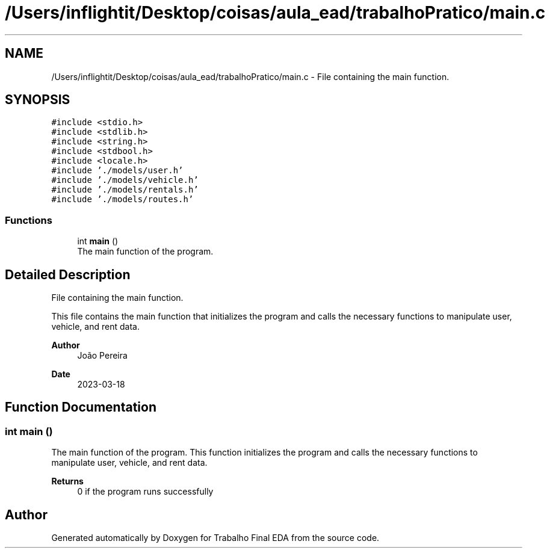 .TH "/Users/inflightit/Desktop/coisas/aula_ead/trabalhoPratico/main.c" 3Trabalho Final EDA" \" -*- nroff -*-
.ad l
.nh
.SH NAME
/Users/inflightit/Desktop/coisas/aula_ead/trabalhoPratico/main.c \- File containing the main function\&.  

.SH SYNOPSIS
.br
.PP
\fC#include <stdio\&.h>\fP
.br
\fC#include <stdlib\&.h>\fP
.br
\fC#include <string\&.h>\fP
.br
\fC#include <stdbool\&.h>\fP
.br
\fC#include <locale\&.h>\fP
.br
\fC#include '\&./models/user\&.h'\fP
.br
\fC#include '\&./models/vehicle\&.h'\fP
.br
\fC#include '\&./models/rentals\&.h'\fP
.br
\fC#include '\&./models/routes\&.h'\fP
.br

.SS "Functions"

.in +1c
.ti -1c
.RI "int \fBmain\fP ()"
.br
.RI "The main function of the program\&. "
.in -1c
.SH "Detailed Description"
.PP 
File containing the main function\&. 

This file contains the main function that initializes the program and calls the necessary functions to manipulate user, vehicle, and rent data\&.
.PP
\fBAuthor\fP
.RS 4
João Pereira 
.RE
.PP
\fBDate\fP
.RS 4
2023-03-18 
.RE
.PP

.SH "Function Documentation"
.PP 
.SS "int main ()"

.PP
The main function of the program\&. This function initializes the program and calls the necessary functions to manipulate user, vehicle, and rent data\&.
.PP
\fBReturns\fP
.RS 4
0 if the program runs successfully 
.RE
.PP

.SH "Author"
.PP 
Generated automatically by Doxygen for Trabalho Final EDA from the source code\&.
